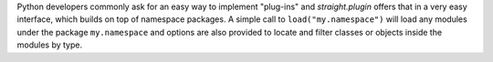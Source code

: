 Python developers commonly ask for an easy way to implement "plug-ins" and
`straight.plugin` offers that in a very easy interface, which builds on top
of namespace packages. A simple call to ``load("my.namespace")`` will load
any modules under the package ``my.namespace`` and options are also
provided to locate and filter classes or objects inside the modules by
type.
